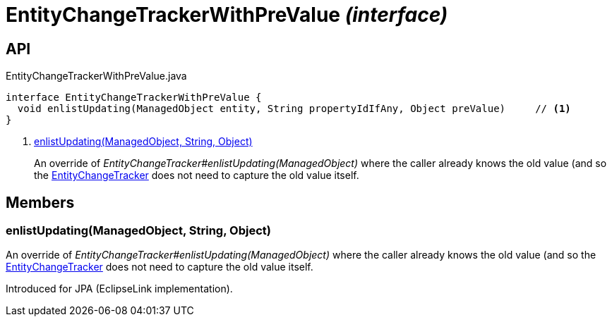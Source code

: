 = EntityChangeTrackerWithPreValue _(interface)_
:Notice: Licensed to the Apache Software Foundation (ASF) under one or more contributor license agreements. See the NOTICE file distributed with this work for additional information regarding copyright ownership. The ASF licenses this file to you under the Apache License, Version 2.0 (the "License"); you may not use this file except in compliance with the License. You may obtain a copy of the License at. http://www.apache.org/licenses/LICENSE-2.0 . Unless required by applicable law or agreed to in writing, software distributed under the License is distributed on an "AS IS" BASIS, WITHOUT WARRANTIES OR  CONDITIONS OF ANY KIND, either express or implied. See the License for the specific language governing permissions and limitations under the License.

== API

[source,java]
.EntityChangeTrackerWithPreValue.java
----
interface EntityChangeTrackerWithPreValue {
  void enlistUpdating(ManagedObject entity, String propertyIdIfAny, Object preValue)     // <.>
}
----

<.> xref:#enlistUpdating__ManagedObject_String_Object[enlistUpdating(ManagedObject, String, Object)]
+
--
An override of _EntityChangeTracker#enlistUpdating(ManagedObject)_ where the caller already knows the old value (and so the xref:refguide:core:index/transaction/changetracking/EntityChangeTracker.adoc[EntityChangeTracker] does not need to capture the old value itself.
--

== Members

[#enlistUpdating__ManagedObject_String_Object]
=== enlistUpdating(ManagedObject, String, Object)

An override of _EntityChangeTracker#enlistUpdating(ManagedObject)_ where the caller already knows the old value (and so the xref:refguide:core:index/transaction/changetracking/EntityChangeTracker.adoc[EntityChangeTracker] does not need to capture the old value itself.

Introduced for JPA (EclipseLink implementation).
